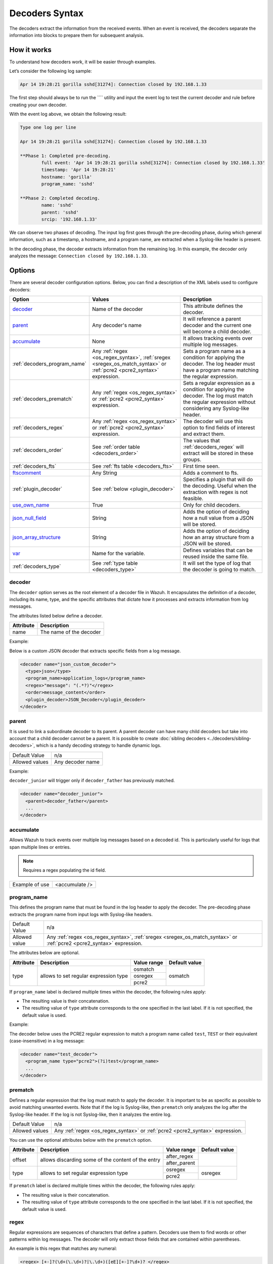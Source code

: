 .. Copyright (C) 2015, Wazuh, Inc.

.. meta::
   :description: The Wazuh decoders extract the information from the received events. learn more in this section of the documentation.

Decoders Syntax
===============

The decoders extract the information from the received events. When an event is received, the decoders separate the information into blocks to prepare them for subsequent analysis.

How it works
------------

To understand how decoders work, it will be easier through examples.

Let’s consider the following log sample:

.. code-block:: none

   Apr 14 19:28:21 gorilla sshd[31274]: Connection closed by 192.168.1.33

The first step should always be to run the ```` utility and  input the event log to test the current decoder and rule before creating your own decoder.

With the event log above, we obtain the following result:

.. code-block:: none

   Type one log per line

   Apr 14 19:28:21 gorilla sshd[31274]: Connection closed by 192.168.1.33

   **Phase 1: Completed pre-decoding.
           full event: 'Apr 14 19:28:21 gorilla sshd[31274]: Connection closed by 192.168.1.33'
           timestamp: 'Apr 14 19:28:21'
           hostname: 'gorilla'
           program_name: 'sshd'

   **Phase 2: Completed decoding.
           name: 'sshd'
           parent: 'sshd'
           srcip: '192.168.1.33'

We can observe two phases of decoding. The input log first goes through the pre-decoding phase, during which general information, such as a timestamp, a hostname, and a program name, are extracted when a Syslog-like header is present.

In the decoding phase, the decoder extracts information from the remaining log. In this example, the decoder only analyzes the message: ``Connection closed by 192.168.1.33``.

Options
-------

There are several decoder configuration options. Below, you can find a description of the XML labels used to configure decoders:

+------------------------------+---------------------------------------------------------------+-------------------------------------------------------------------------------------------------+
| Option                       | Values                                                        | Description                                                                                     |
+==============================+===============================================================+=================================================================================================+
| `decoder`_                   | Name of the decoder                                           | This attribute defines the decoder.                                                             |
+------------------------------+---------------------------------------------------------------+-------------------------------------------------------------------------------------------------+
| `parent`_                    | Any decoder's name                                            | It will reference a parent decoder and the current one will become a child decoder.             |
+------------------------------+---------------------------------------------------------------+-------------------------------------------------------------------------------------------------+
| `accumulate`_                | None                                                          | It allows tracking events over multiple log messages.                                           |
+------------------------------+---------------------------------------------------------------+-------------------------------------------------------------------------------------------------+
| :ref:`decoders_program_name` | Any :ref:`regex <os_regex_syntax>`,                           | Sets a program name as a condition for applying the decoder. The log header must have a program |
|                              | :ref:`sregex <sregex_os_match_syntax>` or                     | name matching the regular expression.                                                           |
|                              | :ref:`pcre2 <pcre2_syntax>` expression.                       |                                                                                                 |
+------------------------------+---------------------------------------------------------------+-------------------------------------------------------------------------------------------------+
| :ref:`decoders_prematch`     | Any :ref:`regex <os_regex_syntax>` or                         | Sets a regular expression as a condition for applying the decoder. The log must match the       |
|                              | :ref:`pcre2 <pcre2_syntax>` expression.                       | regular expression without considering any Syslog-like header.                                  |
+------------------------------+---------------------------------------------------------------+-------------------------------------------------------------------------------------------------+
| :ref:`decoders_regex`        | Any :ref:`regex <os_regex_syntax>` or                         | The decoder will use this option to find fields of interest and extract them.                   |
|                              | :ref:`pcre2 <pcre2_syntax>` expression.                       |                                                                                                 |
+------------------------------+---------------------------------------------------------------+-------------------------------------------------------------------------------------------------+
| :ref:`decoders_order`        | See :ref:`order table <decoders_order>`                       | The values that :ref:`decoders_regex` will extract will be stored in these groups.              |
+------------------------------+---------------------------------------------------------------+-------------------------------------------------------------------------------------------------+
| :ref:`decoders_fts`          | See :ref:`fts table <decoders_fts>`                           | First time seen.                                                                                |
+------------------------------+---------------------------------------------------------------+-------------------------------------------------------------------------------------------------+
| `ftscomment`_                | Any String                                                    | Adds a comment to fts.                                                                          |
+------------------------------+---------------------------------------------------------------+-------------------------------------------------------------------------------------------------+
| :ref:`plugin_decoder`        | See :ref:`below <plugin_decoder>`                             | Specifies a plugin that will do the decoding. Useful when the extraction with regex is not      |
|                              |                                                               | feasible.                                                                                       |
+------------------------------+---------------------------------------------------------------+-------------------------------------------------------------------------------------------------+
| `use_own_name`_              | True                                                          | Only for child decoders.                                                                        |
+------------------------------+---------------------------------------------------------------+-------------------------------------------------------------------------------------------------+
| `json_null_field`_           | String                                                        | Adds the option of deciding how a null value from a JSON will be stored.                        |
+------------------------------+---------------------------------------------------------------+-------------------------------------------------------------------------------------------------+
| `json_array_structure`_      | String                                                        | Adds the option of deciding how an array structure from a JSON will be stored.                  |
+------------------------------+---------------------------------------------------------------+-------------------------------------------------------------------------------------------------+
| `var`_                       | Name for the variable.                                        | Defines variables that can be reused inside the same file.                                      |
+------------------------------+---------------------------------------------------------------+-------------------------------------------------------------------------------------------------+
| :ref:`decoders_type`         | See :ref:`type table <decoders_type>`                         | It will set the type of log that the decoder is going to match.                                 |
+------------------------------+---------------------------------------------------------------+-------------------------------------------------------------------------------------------------+

decoder
^^^^^^^

The ``decoder`` option serves as the root element of a decoder file in Wazuh. It encapsulates the definition of a decoder, including its name, type, and the specific attributes that dictate how it processes and extracts information from log messages.

The attributes listed below define a decoder.

+-----------+---------------------------+
| Attribute | Description               |
+===========+===========================+
| name      | The name of the decoder   |
+-----------+---------------------------+

Example:

Below is a custom JSON decoder that extracts specific fields from a log message.

.. code-block:: xml

   <decoder name="json_custom_decoder">
     <type>json</type>
     <program_name>application_logs</program_name>
     <regex>"message": "(.*?)"</regex>
     <order>message_content</order>
     <plugin_decoder>JSON_Decoder</plugin_decoder>
   </decoder>

parent
^^^^^^

It is used to link a subordinate decoder to its parent. A parent decoder can have many child decoders but take into account that a child decoder cannot be a parent. It is possible to create :doc:`sibling decoders <../decoders/sibling-decoders>`, which is a handy decoding strategy to handle dynamic logs.

+--------------------+------------------+
| Default Value      | n/a              |
+--------------------+------------------+
| Allowed values     | Any decoder name |
+--------------------+------------------+

Example:

``decoder_junior`` will trigger only if ``decoder_father`` has previously matched.

.. code-block:: xml

   <decoder name="decoder_junior">
     <parent>decoder_father</parent>
     ...
   </decoder>

accumulate
^^^^^^^^^^^

Allows Wazuh to track events over multiple log messages based on a decoded id. This is particularly useful for logs that span multiple lines or entries.

.. note::

   Requires a regex populating the id field.

+--------------------+--------------------+
| Example of use     | <accumulate />     |
+--------------------+--------------------+

.. _decoders_program_name:

program_name
^^^^^^^^^^^^

This defines the program name that must be found in the log header to apply the decoder. The pre-decoding phase extracts the program name from input logs with Syslog-like headers.

+--------------------+--------------------------------------------------------------------+
| Default Value      | n/a                                                                |
+--------------------+--------------------------------------------------------------------+
| Allowed value      | Any :ref:`regex <os_regex_syntax>`,                                |
|                    | :ref:`sregex <sregex_os_match_syntax>` or                          |
|                    | :ref:`pcre2 <pcre2_syntax>` expression.                            |
+--------------------+--------------------------------------------------------------------+

The attributes below are optional.

+-------------+---------------------------------------+----------------+---------------+
| Attribute   |              Description              | Value range    | Default value |
+=============+=======================================+================+===============+
| type        | allows to set regular expression type |   osmatch      |    osmatch    |
|             |                                       +----------------+               |
|             |                                       |   osregex      |               |
|             |                                       +----------------+               |
|             |                                       |   pcre2        |               |
+-------------+---------------------------------------+----------------+---------------+

If ``program_name`` label is declared multiple times within the decoder, the following rules apply:

-  The resulting value is their concatenation.
-  The resulting value of ``type`` attribute corresponds to the one specified in the last label. If it is not specified, the default value is used.

Example:

The decoder below uses the PCRE2 regular expression to match a program name called ``test``, ``TEST`` or their equivalent (case-insensitive) in a log message:

.. code-block:: xml

   <decoder name="test_decoder">
     <program_name type="pcre2">(?i)test</program_name>
     ...
   </decoder>

.. _decoders_prematch:

prematch
^^^^^^^^

Defines a regular expression that the log must match to apply the decoder. It is important to be as specific as possible to avoid matching unwanted events. Note that if the log is Syslog-like, then ``prematch`` only analyzes the log after the Syslog-like header. If the log is not Syslog-like, then it analyzes the entire log.

+--------------------+--------------------------------------------------------------------+
| Default Value      | n/a                                                                |
+--------------------+--------------------------------------------------------------------+
| Allowed values     | Any :ref:`regex <os_regex_syntax>` or                              |
|                    | :ref:`pcre2 <pcre2_syntax>` expression.                            |
+--------------------+--------------------------------------------------------------------+

You can use the optional attributes below  with the ``prematch`` option.

+-------------+----------------------------------------------------+----------------+---------------+
| Attribute   |              Description                           | Value range    | Default value |
+=============+====================================================+================+===============+
| offset      | allows discarding some of the content of the entry | after_regex    |               |
|             |                                                    +----------------+               |
|             |                                                    | after_parent   |               |
+-------------+----------------------------------------------------+----------------+---------------+
| type        | allows to set regular expression type              |   osregex      |    osregex    |
|             |                                                    +----------------+               |
|             |                                                    |   pcre2        |               |
+-------------+----------------------------------------------------+----------------+---------------+

If ``prematch`` label is declared multiple times within the decoder, the following rules apply:

-  The resulting value is their concatenation.
-  The resulting value of ``type`` attribute corresponds to the one specified in the last label. If it is not specified, the default value is used.

.. _decoders_regex:

regex
^^^^^

Regular expressions are sequences of characters that define a pattern. Decoders use them to find words or other patterns within log messages. The decoder will only extract those fields that are contained within parentheses.

An example is this regex that matches any numeral:

.. code-block:: xml

   <regex> [+-]?(\d+(\.\d+)?|\.\d+)([eE][+-]?\d+)? </regex>

+--------------------+--------------------------------------------------------------------+
| Default Value      | n/a                                                                |
+--------------------+--------------------------------------------------------------------+
| Allowed values     | Any :ref:`regex <os_regex_syntax>` or                              |
|                    | :ref:`pcre2 <pcre2_syntax>` expression.                            |
+--------------------+--------------------------------------------------------------------+

When using the ``regex`` label, it is mandatory to define an ``order`` label as well. Besides, ``regex`` labels require a ``prematch`` or a ``program_name`` label defined on the same decoder or a ``parent`` with a ``prematch`` or a ``program_name`` label defined on it.

You can use the optional attributes below  with the ``regex`` option.

+-------------+----------------------------------------------------+----------------+---------------+
| Attribute   |              Description                           | Value range    | Default value |
+=============+====================================================+================+===============+
| offset      | allows to discard some of the content of the entry | after_regex    |               |
|             |                                                    +----------------+               |
|             |                                                    | after_parent   |               |
|             |                                                    +----------------+               |
|             |                                                    | after_prematch |               |
+-------------+----------------------------------------------------+----------------+---------------+
| type        | allows setting regular expression type             |   osregex      |    osregex    |
|             |                                                    +----------------+               |
|             |                                                    |   pcre2        |               |
+-------------+----------------------------------------------------+----------------+---------------+

If ``regex`` label is declared multiple times within the decoder, the following rules apply:

-  The resulting value is their concatenation.
-  The resulting value of the ``type`` attribute corresponds to the one specified in the last label. If it is not specified, the default value is used.

Example:

The decoder below matches a log message indicating when a user executed the sudo command for the first time:

.. code-block:: xml

   <decoder name="sudo-fields">
     <parent>sudo</parent>
     <prematch>\s</prematch>
     <regex>^\s*(\S+)\s*:</regex>
     <order>srcuser</order>
     <fts>name,srcuser,location</fts>
     <ftscomment>First time user executed the sudo command</ftscomment>
   </decoder>

.. _decoders_order:

order
^^^^^

It defines what the parenthesis groups contain and the order in which they were received. It requires a ``regex`` label defined on the same decoder. It can contain both :ref:`static fields <traditional_decoders>` and :ref:`dynamic fields <dynamic_fields_dynamic_decoders>`.

+--------------------+--------------------------------------------------------------------+
| Default Value      | n/a                                                                |
+--------------------+------------+-------------------------------------------------------+
| Static fields      | srcuser    | Extracts the source username                          |
+                    +------------+-------------------------------------------------------+
|                    | dstuser    | Extracts the destination (target) username            |
+                    +------------+-------------------------------------------------------+
|                    | user       | An alias to dstuser (only one of the two can be used) |
+                    +------------+-------------------------------------------------------+
|                    | srcip      | Source IP address                                     |
+                    +------------+-------------------------------------------------------+
|                    | dstip      | Destination IP address                                |
+                    +------------+-------------------------------------------------------+
|                    | srcport    | Source port                                           |
+                    +------------+-------------------------------------------------------+
|                    | dstport    | Destination port                                      |
+                    +------------+-------------------------------------------------------+
|                    | protocol   | Protocol                                              |
+                    +------------+-------------------------------------------------------+
|                    | system_name| System name                                           |
+                    +------------+-------------------------------------------------------+
|                    | id         | Event id                                              |
+                    +------------+-------------------------------------------------------+
|                    | url        | Url of the event                                      |
+                    +------------+-------------------------------------------------------+
|                    | action     | Event action (deny, drop, accept, etc.)               |
+                    +------------+-------------------------------------------------------+
|                    | status     | Event status (success, failure, etc.)                 |
+                    +------------+-------------------------------------------------------+
|                    | data       | Data                                                  |
+                    +------------+-------------------------------------------------------+
|                    | extra_data | Any extra data                                        |
+--------------------+------------+-------------------------------------------------------+
| Dynamic fields     | Any string not included in the previous list                       |
+--------------------+------------+-------------------------------------------------------+

.. _decoders_fts:

fts
^^^^

It specifies a decoder that triggers an alert the first time it matches.

+--------------------+--------------------------------------------------------------------+
| Default Value      | n/a                                                                |
+--------------------+------------+-------------------------------------------------------+
| Allowed values     | location   | Indicates the origin of the log.                      |
+                    +------------+-------------------------------------------------------+
|                    | srcuser    | Extracts the source username                          |
+                    +------------+-------------------------------------------------------+
|                    | dstuser    | Extracts the destination (target) username            |
+                    +------------+-------------------------------------------------------+
|                    | user       | An alias to dstuser (only one of the two can be used) |
+                    +------------+-------------------------------------------------------+
|                    | srcip      | Source IP address                                     |
+                    +------------+-------------------------------------------------------+
|                    | dstip      | Destination  IP address                               |
+                    +------------+-------------------------------------------------------+
|                    | srcport    | Source port                                           |
+                    +------------+-------------------------------------------------------+
|                    | dstport    | Destination port                                      |
+                    +------------+-------------------------------------------------------+
|                    | protocol   | Protocol                                              |
+                    +------------+-------------------------------------------------------+
|                    | system_name| System name                                           |
+                    +------------+-------------------------------------------------------+
|                    | id         | Event ID                                              |
+                    +------------+-------------------------------------------------------+
|                    | url        | Url of the event                                      |
+                    +------------+-------------------------------------------------------+
|                    | action     | Event action (deny, drop, accept, etc.)               |
+                    +------------+-------------------------------------------------------+
|                    | status     | Event status (success, failure, etc.)                 |
+                    +------------+-------------------------------------------------------+
|                    | data       | Data                                                  |
+                    +------------+-------------------------------------------------------+
|                    | extra_data | Any extra data                                        |
+--------------------+------------+-------------------------------------------------------+

Example:

The following decoder will extract the user who generated the alert and the location from where it comes:

.. code-block:: xml

   <decoder name="fts-decoder">
     <fts>srcuser, location</fts>
     ...
   </decoder>

The decoder will consider this option if the decoded event triggers a rule that uses :ref:`if_fts <rules_if_fts>`.

ftscomment
^^^^^^^^^^^

It adds a comment to a decoder when ``<fts>`` tag is used.

+--------------------+------------+
| Default Value      | n/a        |
+--------------------+------------+
| Allowed values     | Any string |
+--------------------+------------+

.. _plugin_decoder:

plugin_decoder
^^^^^^^^^^^^^^^

Use a specific plugin decoder to decode the incoming fields. It is useful for particular cases where it would be tricky to extract the fields by using regexes.

+--------------------+--------------------------------------------------------------------+
| Default Value      | n/a                                                                |
+--------------------+--------------------------------------------------------------------+
| Allowed values     | PF_Decoder                                                         |
+                    +--------------------------------------------------------------------+
|                    | SymantecWS_Decoder                                                 |
+                    +--------------------------------------------------------------------+
|                    | SonicWall_Decoder                                                  |
+                    +--------------------------------------------------------------------+
|                    | OSSECAlert_Decoder                                                 |
+                    +--------------------------------------------------------------------+
|                    | JSON_Decoder                                                       |
+--------------------+--------------------------------------------------------------------+

The attribute below is optional; it allows to start the decode process after a particular point of the log.

+--------------------+--------------------+
| Attribute          | Value              |
+====================+====================+
| offset             | after_parent       |
+                    +                    +
|                    | after_prematch     |
+--------------------+--------------------+

An example of its use is described at the :doc:`JSON decoder <../decoders/json-decoder>` section.

use_own_name
^^^^^^^^^^^^^

Allows setting the name of the child decoder from the name attribute instead of using the name of the parent decoder.

+--------------------+------------+
| Default Value      | n/a        |
+--------------------+------------+
| Allowed values     | true       |
+--------------------+------------+

json_null_field
^^^^^^^^^^^^^^^

Specifies how to treat the NULL fields coming from the JSON events. Only for the JSON decoder.

+--------------------+-------------------------------------------------------------------------+
| Default Value      | string                                                                  |
+--------------------+-------------------------------------------------------------------------+
| Allowed values     | string (It shows the NULL value as a string)                            |
+                    +-------------------------------------------------------------------------+
|                    | discard (It discards NULL fields and doesn't store them into the alert) |
+--------------------+-------------------------------------------------------------------------+

json_array_structure
^^^^^^^^^^^^^^^^^^^^

Specifies how to treat the array structures coming from the JSON events. Only for the JSON decoder.

+--------------------+-------------------------------------------------------------------------+
| Default Value      | array                                                                   |
+--------------------+-------------------------------------------------------------------------+
| Allowed values     | array (It shows the array structures as JSON arrays)                    |
+                    +-------------------------------------------------------------------------+
|                    | csv (It shows the array structures as CSV strings)                      |
+--------------------+-------------------------------------------------------------------------+

var
^^^

Defines a variable that can be used in any decoder within the same decoder file. It must be defined at the beginning of the decoder file and not inside a tagged section.

+----------------+------------------------+
| Attribute      | Value                  |
+================+========================+
| name           | Name for the variable. |
+----------------+------------------------+

Example:

.. code-block:: xml

   <var name="header">myprog</var>
   <var name="offset">after_parent</var>
   <var name="type">syscall</var>

   <decoder name="syscall">
     <prematch>^$header</prematch>
   </decoder>

   <decoder name="syscall-child">
     <parent>syscall</parent>
     <prematch offset="$offset">^: $type </prematch>
     <regex offset="after_prematch">(\S+)</regex>
     <order>syscall</order>
   </decoder>

.. _decoders_type:

type
^^^^

It sets the type of log that the decoder is going to match.

+--------------------+------------------+
| Default Value      | syslog           |
+--------------------+------------------+
| Allowed values     | firewall         |
+                    +------------------+
|                    | ids              |
+                    +------------------+
|                    | web-log          |
+                    +------------------+
|                    | syslog           |
+                    +------------------+
|                    | squid            |
+                    +------------------+
|                    | windows          |
+                    +------------------+
|                    | host-information |
+                    +------------------+
|                    | ossec            |
+--------------------+------------------+

Example:

Set type of decoder to *syslog*:

.. code-block:: xml

   <decoder>
     <type>syslog</type>
     ...
   </decoder>
